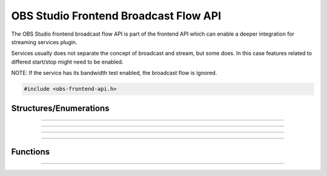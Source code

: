 OBS Studio Frontend Broadcast Flow API
======================================

The OBS Studio frontend broadcast flow API is part of the frontend API which
can enable a deeper integration for streaming services plugin.

Services usually does not separate the concept of broadcast and stream, but
some does. In this case features related to differed start/stop might need to be
enabled.

NOTE: If the service has its bandwidth test enabled, the broadcast flow is ignored.

.. code:: cpp

   #include <obs-frontend-api.h>


Structures/Enumerations
-----------------------

.. struct:: obs_frontend_broadcast_flow

   Broadcast Flow definition structure.

  .. member:: uint32_t obs_frontend_broadcast_flow.flags

     Broadcast Flow feature flags.

     A bitwise OR combination of one or more of the following values:

     - **OBS_BROADCAST_FLOW_ALLOW_MANAGE_WHILE_STREAMING** - Allow broadcast
       management while streaming.

     - **OBS_BROADCAST_FLOW_ALLOW_DIFFERED_BROADCAST_START** - Broadcast can be
       started after the stream.

     - **OBS_BROADCAST_FLOW_ALLOW_DIFFERED_BROADCAST_STOP** - Broadcast can be
       stopped after the stream.

  .. member:: obs_broadcast_state (*obs_frontend_broadcast_flow.get_broadcast_state)(void *priv)

     Return the state of the broadcast. Called when the flow is added, after all
     other callbacks except manage while streaming, stream state and last error.

     (Required)

     :param  priv:  The priv variable of this structure
     :return:       The state of the broadcast

  .. member:: obs_broadcast_start (*obs_frontend_broadcast_flow.get_broadcast_start_type)(void *priv)

     Return the start type of the broadcast. Called when the flow is added, after
     manage (while not streaming), stopped streaming and differed stop (if
     OBS_BROADCAST_STOP_DIFFER_FROM_STREAM) callbacks.

     (Required)

     :param  priv:  The priv variable of this structure
     :return:       The start type of the broadcast

  .. member:: obs_broadcast_stop (*obs_frontend_broadcast_flow.get_broadcast_stop_type)(void *priv)

     Return the stop type of the broadcast. Called when the flow is added, after
     manage (while not streaming), stopped streaming and differed stop (if
     OBS_BROADCAST_STOP_DIFFER_FROM_STREAM) callbacks.

     (Required)

     :param  priv:  The priv variable of this structure
     :return:       The stop type of the broadcast

  .. member:: void (*obs_frontend_broadcast_flow.manage_broadcast)(void *priv)

     Show the broadcast manager of the service.

     (Require if not OBS_BROADCAST_FLOW_ALLOW_MANAGE_WHILE_STREAMING)

     :param  priv:  The priv variable of this structure

  .. member:: void (*obs_frontend_broadcast_flow.manage_broadcast2)(void *priv, bool streaming_active)

     Show the broadcast manager of the service.

     (Require if OBS_BROADCAST_FLOW_ALLOW_MANAGE_WHILE_STREAMING)

     :param  priv:  The priv variable of this structure

  .. member:: void (*obs_frontend_broadcast_flow.stopped_streaming)(void *priv)

     Indicate to the broadcast flow that the stream is terminated.

     It allow to update the state of the broadcast before being requested by the UI.

     (Required)

     :param  priv:  The priv variable of this structure

  .. member:: void (*obs_frontend_broadcast_flow.differed_start_broadcast)(void *priv)

     Make the broadcast start and must change the state to active if it succeed.

     A thread with calling the following member will be started to
     check if the stream is active.

     (Required if OBS_BROADCAST_FLOW_ALLOW_DIFFERED_BROADCAST_START)

     :param  priv:  The priv variable of this structure

  .. member:: enum obs_broadcast_stream_state (*obs_frontend_broadcast_flow.is_broadcast_stream_active)(void *priv)

     This member will be called in thread to check if the stream has started.

     The thread will timeout if too many inactive state are returned.

     (Required if OBS_BROADCAST_FLOW_ALLOW_DIFFERED_BROADCAST_START)

     :param  priv:  The priv variable of this structure
     :return:       The state of the broadcast stream

  .. member:: bool (*obs_frontend_broadcast_flow.differed_stop_broadcast)(void *priv)

     Make the broadcast stop.

     (Required if OBS_BROADCAST_FLOW_ALLOW_DIFFERED_BROADCAST_STOP)

     :param  priv:  The priv variable of this structure
     :return:       If the broadcast was successfully ended

  .. member:: const char *(*obs_frontend_broadcast_flow.get_last_error)(void *priv)

     If differed start/stop failed, this member can return the error.

     (Required if OBS_BROADCAST_FLOW_ALLOW_DIFFERED_BROADCAST_START or
     OBS_BROADCAST_FLOW_ALLOW_DIFFERED_BROADCAST_STOP)

     :param  priv:  The priv variable of this structure

---------------------------------------

.. enum:: obs_broadcast_state

   - **OBS_BROADCAST_NONE**

     No broadcast is setup.

   - **OBS_BROADCAST_ACTIVE**

     The broadcast is ready and active.

   - **OBS_BROADCAST_INACTIVE**

     The broadcast is ready and awaits a differed start.
     Ignored if not OBS_BROADCAST_FLOW_ALLOW_DIFFERED_BROADCAST_START.

.. enum:: obs_broadcast_start

   - **OBS_BROADCAST_START_WITH_STREAM**

     The broadcast is already started or will start with the stream.

   - **OBS_BROADCAST_START_WITH_STREAM_NOW**

     Same as the previous, but the streaming will also be started.

   - **OBS_BROADCAST_START_DIFFER_FROM_STREAM**

     The broadcast requires to be started after the stream.
     Ignored if not OBS_BROADCAST_FLOW_ALLOW_DIFFERED_BROADCAST_START.

---------------------------------------

.. enum:: obs_broadcast_stop

   - **OBS_BROADCAST_STOP_NEVER**

     The broadcast is not stopped after the stream ended.

   - **OBS_BROADCAST_STOP_WITH_STREAM**

     The broadcast is ended at the time as the stream.

   - **OBS_BROADCAST_STOP_DIFFER_FROM_STREAM**

     The broadcast requires to be stopped separetly from the stream.
     Ignored if not OBS_BROADCAST_FLOW_ALLOW_DIFFERED_BROADCAST_STOP.

---------------------------------------

.. enum:: obs_broadcast_stream_state

   - **OBS_BROADCAST_STREAM_FAILURE**

     The broadcast stream could not be activated.

   - **OBS_BROADCAST_STREAM_INACTIVE**

     The broadcast stream is inactive.

   - **OBS_BROADCAST_STREAM_ACTIVE**

     The broadcast stream is active.

---------------------------------------

Functions
---------

.. function:: void obs_frontend_add_broadcast_flow(const obs_service_t *service, const struct obs_frontend_broadcast_flow *flow)

   Add a Broadcast Flow bounded to the given service.

   :param service: The service bounded the the flow
   :param flow: The flow itself

---------------------------------------

.. function:: void obs_frontend_remove_broadcast_flow(const obs_service_t *service)

   Remove the Broadcast Flow bounded to the given service.

   :param service: The service bounded the the flow
